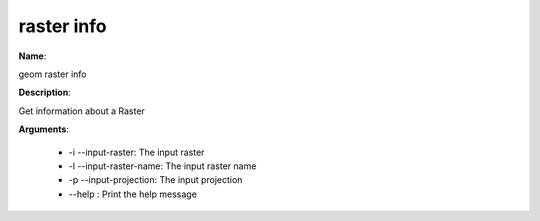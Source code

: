raster info
===========

**Name**:

geom raster info

**Description**:

Get information about a Raster

**Arguments**:

   * -i --input-raster: The input raster

   * -l --input-raster-name: The input raster name

   * -p --input-projection: The input projection

   * --help : Print the help message